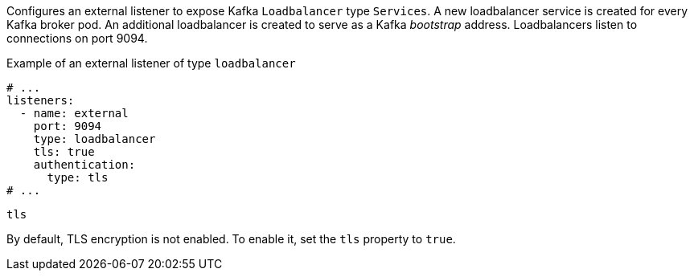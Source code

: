Configures an external listener to expose Kafka `Loadbalancer` type `Services`.
A new loadbalancer service is created for every Kafka broker pod.
An additional loadbalancer is created to serve as a Kafka _bootstrap_ address.
Loadbalancers listen to connections on port 9094.

.Example of an external listener of type `loadbalancer`
[source,yaml,subs="attributes+"]
----
# ...
listeners:
  - name: external
    port: 9094
    type: loadbalancer
    tls: true
    authentication:
      type: tls
# ...
----

[id='property-loadbalancer-listener-tls-{context}']
.`tls`

By default, TLS encryption is not enabled.
To enable it, set the `tls` property to `true`.
